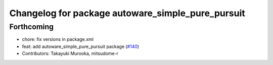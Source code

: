 ^^^^^^^^^^^^^^^^^^^^^^^^^^^^^^^^^^^^^^^^^^^^^^^^^^
Changelog for package autoware_simple_pure_pursuit
^^^^^^^^^^^^^^^^^^^^^^^^^^^^^^^^^^^^^^^^^^^^^^^^^^

Forthcoming
-----------
* chore: fix versions in package.xml
* feat: add autoware_simple_pure_pursuit package (`#140 <https://github.com/autowarefoundation/autoware.core/issues/140>`_)
* Contributors: Takayuki Murooka, mitsudome-r

